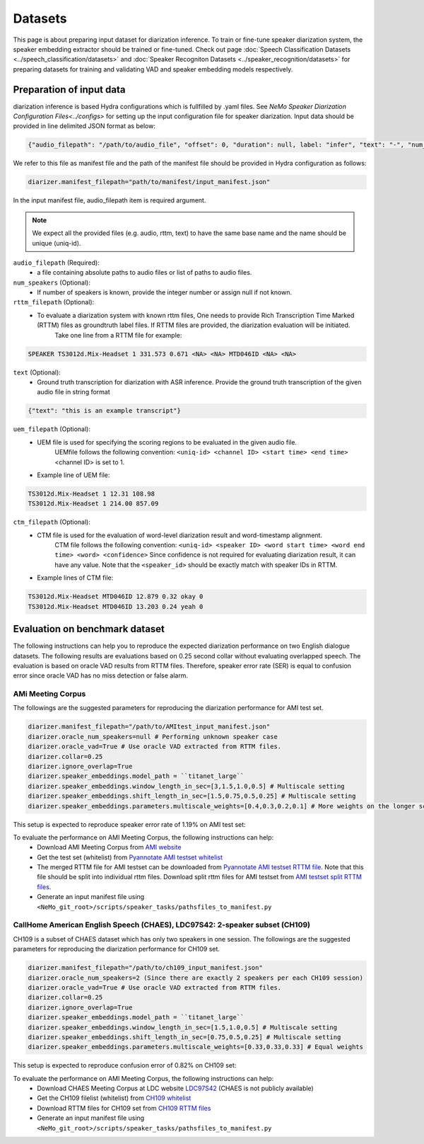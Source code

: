 Datasets
========

This page is about preparing input dataset for diarization inference. To train or fine-tune speaker diarization system, the speaker embedding extractor should be trained or fine-tuned. Check out page :doc:`Speech Classification Datasets <../speech_classification/datasets>` and :doc:`Speaker Recogniton Datasets <../speaker_recognition/datasets>` 
for preparing datasets for training and validating VAD and speaker embedding models respectively. 


Preparation of input data
-------------------------

diarization inference is based Hydra configurations which is fullfilled by .yaml files. See `NeMo Speaker Diarization Configuration Files<../configs>` for setting up the input configuration file for speaker diarization. Input data should be provided in line delimited JSON format as below:
	
.. code-block:: bash

  {"audio_filepath": "/path/to/audio_file", "offset": 0, "duration": null, label: "infer", "text": "-", "num_speakers": null, "rttm_filepath": "/path/to/rttm/file", "uem_filepath": "/path/to/uem/file"}

We refer to this file as manifest file and the path of the manifest file should be provided in Hydra configuration as follows:

.. code-block:: bash
   
	diarizer.manifest_filepath="path/to/manifest/input_manifest.json"

In the input manifest file, audio_filepath item is required argument.


.. note::
	We expect all the provided files (e.g. audio, rttm, text) to have the same base name and the name should be unique (uniq-id).

``audio_filepath`` (Required):
  - a file containing absolute paths to audio files or list of paths to audio files. 

``num_speakers`` (Optional):
  - If number of speakers is known, provide the integer number or assign null if not known. 
	
``rttm_filepath`` (Optional):
  - To evaluate a diarization system with known rttm files, One needs to provide Rich Transcription Time Marked (RTTM) files as groundtruth label files. If RTTM files are provided, the diarization evaluation will be initiated.
	Take one line from a RTTM file for example:

.. code-block:: bash

  SPEAKER TS3012d.Mix-Headset 1 331.573 0.671 <NA> <NA> MTD046ID <NA> <NA>

``text`` (Optional):
  - Ground truth transcription for diarization with ASR inference. Provide the ground truth transcription of the given audio file in string format

.. code-block:: bash

  {"text": "this is an example transcript"}

``uem_filepath`` (Optional):
  - UEM file is used for specifying the scoring regions to be evaluated in the given audio file.
	UEMfile follows the following convention: ``<uniq-id> <channel ID> <start time> <end time>``
	<channel ID> is set to 1.

  - Example line of UEM file:

.. code-block:: bash
  
    TS3012d.Mix-Headset 1 12.31 108.98
    TS3012d.Mix-Headset 1 214.00 857.09

``ctm_filepath`` (Optional):
  - CTM file is used for the evaluation of word-level diarization result and word-timestamp alignment.
	CTM file follows the following convention: ``<uniq-id> <speaker ID> <word start time> <word end time> <word> <confidence>``
	Since confidence is not required for evaluating diarization result, it can have any value. Note that the ``<speaker_id>`` should be exactly match with speaker IDs in RTTM. 

  - Example lines of CTM file:

.. code-block:: bash
  
   TS3012d.Mix-Headset MTD046ID 12.879 0.32 okay 0
   TS3012d.Mix-Headset MTD046ID 13.203 0.24 yeah 0


Evaluation on benchmark dataset
-------------------------------

The following instructions can help you to reproduce the expected diarization performance on two English dialogue datasets. The following results are evaluations based on 0.25 second collar without evaluating overlapped speech. The evaluation is based on oracle VAD results from RTTM files. Therefore, speaker error rate (SER) is equal to confusion error since oracle VAD has no miss detection or false alarm.

AMi Meeting Corpus
~~~~~~~~~~~~~~~~~~

The followings are the suggested parameters for reproducing the diarization performance for AMI test set.

.. code-block:: bash

  diarizer.manifest_filepath="/path/to/AMItest_input_manifest.json"
  diarizer.oracle_num_speakers=null # Performing unknown speaker case
  diarizer.oracle_vad=True # Use oracle VAD extracted from RTTM files.
  diarizer.collar=0.25
  diarizer.ignore_overlap=True 
  diarizer.speaker_embeddings.model_path = ``titanet_large`` 
  diarizer.speaker_embeddings.window_length_in_sec=[3,1.5,1.0,0.5] # Multiscale setting
  diarizer.speaker_embeddings.shift_length_in_sec=[1.5,0.75,0.5,0.25] # Multiscale setting 
  diarizer.speaker_embeddings.parameters.multiscale_weights=[0.4,0.3,0.2,0.1] # More weights on the longer scales

This setup is expected to reproduce speaker error rate  of 1.19% on AMI test set:

To evaluate the performance on AMI Meeting Corpus, the following instructions can help:
  - Download AMI Meeting Corpus from `AMI website <https://groups.inf.ed.ac.uk/ami/corpus/>`_
  - Get the test set (whitelist) from `Pyannotate AMI testset whitelist <https://raw.githubusercontent.com/pyannote/pyannote-audio/master/tutorials/data_preparation/AMI/MixHeadset.test.lst>`_
  - The merged RTTM file for AMI testset can be downloaded from `Pyannotate AMI testset RTTM file <https://raw.githubusercontent.com/pyannote/pyannote-audio/master/tutorials/data_preparation/AMI/MixHeadset.test.rttm>`_. Note that this file should be split into individual rttm files. Download split rttm files for AMI testset from `AMI testset split RTTM files <https://raw.githubusercontent.com/tango4j/diarization_annotation/main/AMI_corpus/test/split_rttms.tar.gz>`_.
  - Generate an input manifest file using ``<NeMo_git_root>/scripts/speaker_tasks/pathsfiles_to_manifest.py``


CallHome American English Speech (CHAES), LDC97S42: 2-speaker subset (CH109)
~~~~~~~~~~~~~~~~~~~~~~~~~~~~~~~~~~~~~~~~~~~~~~~~~~~~~~~~~~~~~~~~~~~~~~~~~~~~

CH109 is a subset of CHAES dataset which has only two speakers in one session. 
The followings are the suggested parameters for reproducing the diarization performance for CH109 set.

.. code-block:: bash

  diarizer.manifest_filepath="/path/to/ch109_input_manifest.json"
  diarizer.oracle_num_speakers=2 (Since there are exactly 2 speakers per each CH109 session)
  diarizer.oracle_vad=True # Use oracle VAD extracted from RTTM files.
  diarizer.collar=0.25
  diarizer.ignore_overlap=True 
  diarizer.speaker_embeddings.model_path = ``titanet_large`` 
  diarizer.speaker_embeddings.window_length_in_sec=[1.5,1.0,0.5] # Multiscale setting
  diarizer.speaker_embeddings.shift_length_in_sec=[0.75,0.5,0.25] # Multiscale setting
  diarizer.speaker_embeddings.parameters.multiscale_weights=[0.33,0.33,0.33] # Equal weights

This setup is expected to reproduce confusion error of 0.82% on CH109 set:

To evaluate the performance on AMI Meeting Corpus, the following instructions can help:
  - Download CHAES Meeting Corpus at LDC website `LDC97S42 <https://catalog.ldc.upenn.edu/LDC97S42>`_ (CHAES is not publicly available)
  - Get the CH109 filelist (whitelist) from `CH109 whitelist <https://raw.githubusercontent.com/tango4j/diarization_annotation/main/CH109/ch109_whitelist.txt>`_
  - Download RTTM files for CH109 set from `CH109 RTTM files <https://raw.githubusercontent.com/tango4j/diarization_annotation/main/CH109/split_rttms.tar.gz>`_
  - Generate an input manifest file using ``<NeMo_git_root>/scripts/speaker_tasks/pathsfiles_to_manifest.py``

